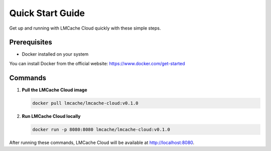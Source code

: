 Quick Start Guide
=================

Get up and running with LMCache Cloud quickly with these simple steps.

Prerequisites
-------------

* Docker installed on your system

You can install Docker from the official website: https://www.docker.com/get-started

Commands
--------

1. **Pull the LMCache Cloud image**

   .. code-block:: bash

      docker pull lmcache/lmcache-cloud:v0.1.0

2. **Run LMCache Cloud locally**

   .. code-block:: bash

      docker run -p 8080:8080 lmcache/lmcache-cloud:v0.1.0

After running these commands, LMCache Cloud will be available at http://localhost:8080. 